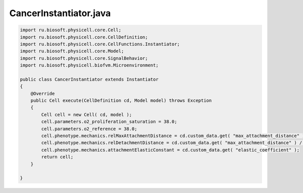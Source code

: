 .. _PhysiCell_java_CancerImmune_CancerInstantiator_java:

CancerInstantiator.java
=======================

.. role:: raw-html(raw)
   :format: html

.. raw:: html

   <style>
   pre {
      white-space: pre-wrap !important;       /* Сохраняет пробелы, но разрешает перенос */
      word-wrap: break-word !important;       /* Переносит длинные слова */
      overflow-wrap: break-word !important;   /* Альтернатива для совместимости */
      hyphens: auto !important;               /* Перенос с тире */
   }
   </style>

.. code-block:: console

    import ru.biosoft.physicell.core.Cell;
    import ru.biosoft.physicell.core.CellDefinition;
    import ru.biosoft.physicell.core.CellFunctions.Instantiator;
    import ru.biosoft.physicell.core.Model;
    import ru.biosoft.physicell.core.SignalBehavior;
    import ru.biosoft.physicell.biofvm.Microenvironment;

    public class CancerInstantiator extends Instantiator
    {
        @Override
        public Cell execute(CellDefinition cd, Model model) throws Exception
        {
            Cell cell = new Cell( cd, model );
            cell.parameters.o2_proliferation_saturation = 38.0;
            cell.parameters.o2_reference = 38.0;
            cell.phenotype.mechanics.relMaxAttachmentDistance = cd.custom_data.get( "max_attachment_distance" ) / cd.phenotype.geometry.radius;
            cell.phenotype.mechanics.relDetachmentDistance = cd.custom_data.get( "max_attachment_distance" ) / cd.phenotype.geometry.radius;
            cell.phenotype.mechanics.attachmentElasticConstant = cd.custom_data.get( "elastic_coefficient" );
            return cell;
        }

    }